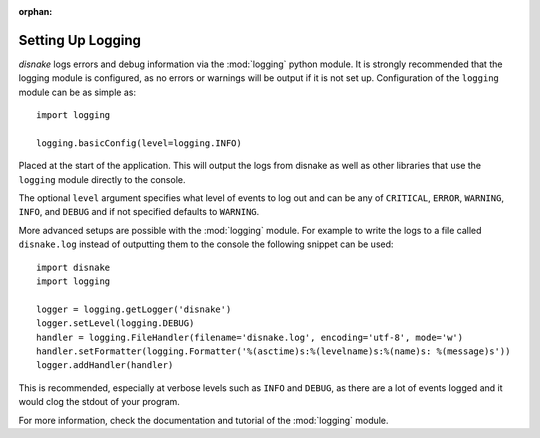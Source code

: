 :orphan:

.. versionadded:: 0.6.0
.. _logging_setup:

Setting Up Logging
===================

*disnake* logs errors and debug information via the :mod:`logging` python
module. It is strongly recommended that the logging module is
configured, as no errors or warnings will be output if it is not set up.
Configuration of the ``logging`` module can be as simple as::

    import logging

    logging.basicConfig(level=logging.INFO)

Placed at the start of the application. This will output the logs from
disnake as well as other libraries that use the ``logging`` module
directly to the console.

The optional ``level`` argument specifies what level of events to log
out and can be any of ``CRITICAL``, ``ERROR``, ``WARNING``, ``INFO``, and
``DEBUG`` and if not specified defaults to ``WARNING``.

More advanced setups are possible with the :mod:`logging` module. For
example to write the logs to a file called ``disnake.log`` instead of
outputting them to the console the following snippet can be used::

    import disnake
    import logging

    logger = logging.getLogger('disnake')
    logger.setLevel(logging.DEBUG)
    handler = logging.FileHandler(filename='disnake.log', encoding='utf-8', mode='w')
    handler.setFormatter(logging.Formatter('%(asctime)s:%(levelname)s:%(name)s: %(message)s'))
    logger.addHandler(handler)

This is recommended, especially at verbose levels such as ``INFO``
and ``DEBUG``, as there are a lot of events logged and it would clog the
stdout of your program.



For more information, check the documentation and tutorial of the
:mod:`logging` module.
